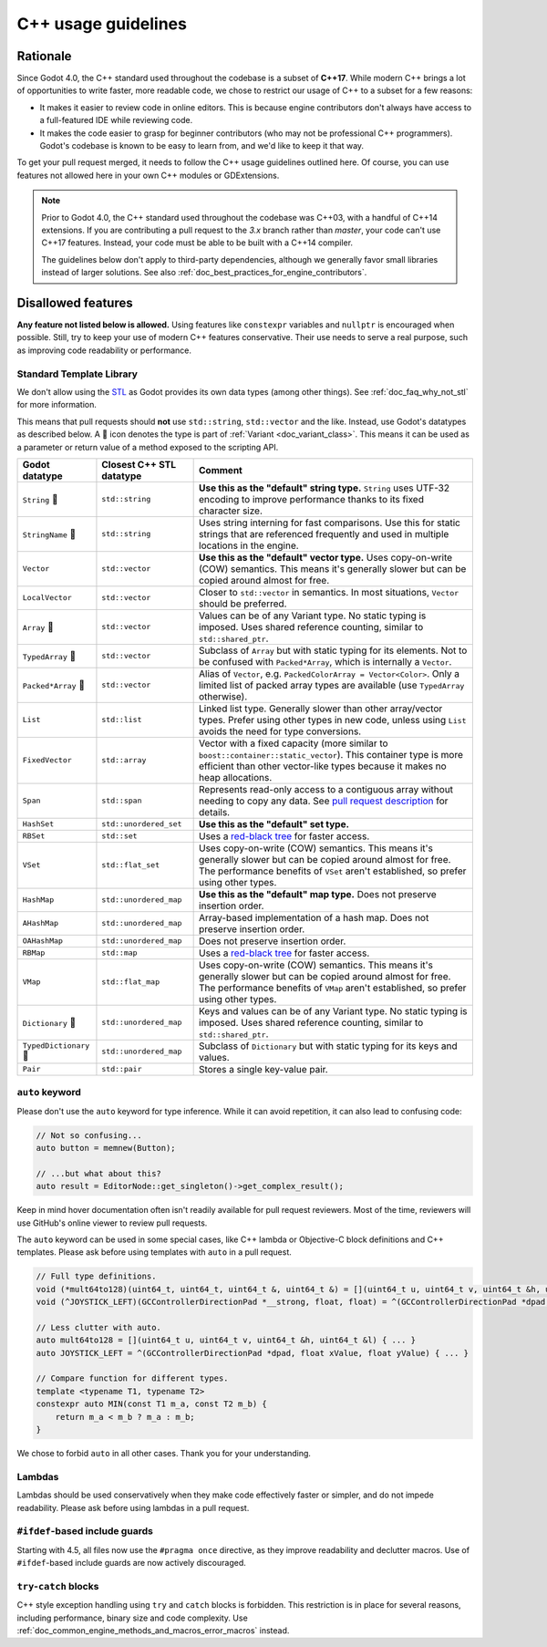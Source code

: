 .. _doc_cpp_usage_guidelines:

C++ usage guidelines
====================

Rationale
---------

Since Godot 4.0, the C++ standard used throughout the codebase is a subset of
**C++17**. While modern C++ brings a lot of opportunities to write faster, more
readable code, we chose to restrict our usage of C++ to a subset for a few
reasons:

- It makes it easier to review code in online editors. This is because engine
  contributors don't always have access to a full-featured IDE while reviewing
  code.
- It makes the code easier to grasp for beginner contributors (who may not be
  professional C++ programmers). Godot's codebase is known to be easy to learn
  from, and we'd like to keep it that way.

To get your pull request merged, it needs to follow the C++ usage guidelines
outlined here. Of course, you can use features not allowed here in your own C++
modules or GDExtensions.

.. note::

    Prior to Godot 4.0, the C++ standard used throughout the codebase was C++03,
    with a handful of C++14 extensions. If you are contributing a pull request
    to the `3.x` branch rather than `master`, your code can't use C++17 features.
    Instead, your code must be able to be built with a C++14 compiler.

    The guidelines below don't apply to third-party dependencies, although we
    generally favor small libraries instead of larger solutions. See also
    :ref:`doc_best_practices_for_engine_contributors`.

.. seealso::

    See :ref:`doc_code_style_guidelines` for formatting guidelines.

Disallowed features
-------------------

**Any feature not listed below is allowed.** Using features like ``constexpr``
variables and ``nullptr`` is encouraged when possible. Still, try to keep your
use of modern C++ features conservative. Their use needs to serve a real
purpose, such as improving code readability or performance.

Standard Template Library
~~~~~~~~~~~~~~~~~~~~~~~~~

We don't allow using the `STL <https://en.wikipedia.org/wiki/Standard_Template_Library>`__
as Godot provides its own data types (among other things).
See :ref:`doc_faq_why_not_stl` for more information.

This means that pull requests should **not** use ``std::string``,
``std::vector`` and the like. Instead, use Godot's datatypes as described below.
A 📜 icon denotes the type is part of :ref:`Variant <doc_variant_class>`. This
means it can be used as a parameter or return value of a method exposed to the
scripting API.

+------------------------+--------------------------+---------------------------------------------------------------------------------------+
| Godot datatype         | Closest C++ STL datatype | Comment                                                                               |
+========================+==========================+=======================================================================================+
| ``String`` 📜          | ``std::string``          | **Use this as the "default" string type.** ``String`` uses UTF-32 encoding            |
|                        |                          | to improve performance thanks to its fixed character size.                            |
+------------------------+--------------------------+---------------------------------------------------------------------------------------+
| ``StringName`` 📜      | ``std::string``          | Uses string interning for fast comparisons. Use this for static strings that are      |
|                        |                          | referenced frequently and used in multiple locations in the engine.                   |
+------------------------+--------------------------+---------------------------------------------------------------------------------------+
| ``Vector``             | ``std::vector``          | **Use this as the "default" vector type.** Uses copy-on-write (COW) semantics.        |
|                        |                          | This means it's generally slower but can be copied around almost for free.            |
+------------------------+--------------------------+---------------------------------------------------------------------------------------+
| ``LocalVector``        | ``std::vector``          | Closer to ``std::vector`` in semantics. In most situations, ``Vector`` should be      |
|                        |                          | preferred.                                                                            |
+------------------------+--------------------------+---------------------------------------------------------------------------------------+
| ``Array`` 📜           | ``std::vector``          | Values can be of any Variant type. No static typing is imposed.                       |
|                        |                          | Uses shared reference counting, similar to ``std::shared_ptr``.                       |
+------------------------+--------------------------+---------------------------------------------------------------------------------------+
| ``TypedArray`` 📜      | ``std::vector``          | Subclass of ``Array`` but with static typing for its elements.                        |
|                        |                          | Not to be confused with ``Packed*Array``, which is internally a ``Vector``.           |
+------------------------+--------------------------+---------------------------------------------------------------------------------------+
| ``Packed*Array`` 📜    | ``std::vector``          | Alias of ``Vector``, e.g. ``PackedColorArray = Vector<Color>``.                       |
|                        |                          | Only a limited list of packed array types are available                               |
|                        |                          | (use ``TypedArray`` otherwise).                                                       |
+------------------------+--------------------------+---------------------------------------------------------------------------------------+
| ``List``               | ``std::list``            | Linked list type. Generally slower than other array/vector types. Prefer using        |
|                        |                          | other types in new code, unless using ``List`` avoids the need for type conversions.  |
+------------------------+--------------------------+---------------------------------------------------------------------------------------+
| ``FixedVector``        | ``std::array``           | Vector with a fixed capacity (more similar to ``boost::container::static_vector``).   |
|                        |                          | This container type is more efficient than other vector-like types because it makes   |
|                        |                          | no heap allocations.                                                                  |
+------------------------+--------------------------+---------------------------------------------------------------------------------------+
| ``Span``               | ``std::span``            | Represents read-only access to a contiguous array without needing to copy any data.   |
|                        |                          | See `pull request description <https://github.com/godotengine/godot/pull/100293>`__   |
|                        |                          | for details.                                                                          |
+------------------------+--------------------------+---------------------------------------------------------------------------------------+
| ``HashSet``            | ``std::unordered_set``   | **Use this as the "default" set type.**                                               |
+------------------------+--------------------------+---------------------------------------------------------------------------------------+
| ``RBSet``              | ``std::set``             | Uses a `red-black tree <https://en.wikipedia.org/wiki/Red-black_tree>`__              |
|                        |                          | for faster access.                                                                    |
+------------------------+--------------------------+---------------------------------------------------------------------------------------+
| ``VSet``               | ``std::flat_set``        | Uses copy-on-write (COW) semantics.                                                   |
|                        |                          | This means it's generally slower but can be copied around almost for free.            |
|                        |                          | The performance benefits of ``VSet`` aren't established, so prefer using other types. |
+------------------------+--------------------------+---------------------------------------------------------------------------------------+
| ``HashMap``            | ``std::unordered_map``   | **Use this as the "default" map type.** Does not preserve insertion order.            |
+------------------------+--------------------------+---------------------------------------------------------------------------------------+
| ``AHashMap``           | ``std::unordered_map``   | Array-based implementation of a hash map. Does not preserve insertion order.          |
+------------------------+--------------------------+---------------------------------------------------------------------------------------+
| ``OAHashMap``          | ``std::unordered_map``   | Does not preserve insertion order.                                                    |
+------------------------+--------------------------+---------------------------------------------------------------------------------------+
| ``RBMap``              | ``std::map``             | Uses a `red-black tree <https://en.wikipedia.org/wiki/Red-black_tree>`__              |
|                        |                          | for faster access.                                                                    |
+------------------------+--------------------------+---------------------------------------------------------------------------------------+
| ``VMap``               | ``std::flat_map``        | Uses copy-on-write (COW) semantics.                                                   |
|                        |                          | This means it's generally slower but can be copied around almost for free.            |
|                        |                          | The performance benefits of ``VMap`` aren't established, so prefer using other types. |
+------------------------+--------------------------+---------------------------------------------------------------------------------------+
| ``Dictionary`` 📜      | ``std::unordered_map``   | Keys and values can be of any Variant type. No static typing is imposed.              |
|                        |                          | Uses shared reference counting, similar to ``std::shared_ptr``.                       |
+------------------------+--------------------------+---------------------------------------------------------------------------------------+
| ``TypedDictionary`` 📜 | ``std::unordered_map``   | Subclass of ``Dictionary`` but with static typing for its keys and values.            |
+------------------------+--------------------------+---------------------------------------------------------------------------------------+
| ``Pair``               | ``std::pair``            | Stores a single key-value pair.                                                       |
+------------------------+--------------------------+---------------------------------------------------------------------------------------+

``auto`` keyword
~~~~~~~~~~~~~~~~

Please don't use the ``auto`` keyword for type inference. While it can avoid
repetition, it can also lead to confusing code:

.. code-block:: cpp

    // Not so confusing...
    auto button = memnew(Button);

    // ...but what about this?
    auto result = EditorNode::get_singleton()->get_complex_result();

Keep in mind hover documentation often isn't readily available for pull request
reviewers. Most of the time, reviewers will use GitHub's online viewer to review
pull requests.

The ``auto`` keyword can be used in some special cases, like C++ lambda or Objective-C block
definitions and C++ templates. Please ask before using templates with ``auto`` in a pull request.

.. code-block:: cpp

    // Full type definitions.
    void (*mult64to128)(uint64_t, uint64_t, uint64_t &, uint64_t &) = [](uint64_t u, uint64_t v, uint64_t &h, uint64_t &l) { ... }
    void (^JOYSTICK_LEFT)(GCControllerDirectionPad *__strong, float, float) = ^(GCControllerDirectionPad *dpad, float xValue, float yValue) { ... }

    // Less clutter with auto.
    auto mult64to128 = [](uint64_t u, uint64_t v, uint64_t &h, uint64_t &l) { ... }
    auto JOYSTICK_LEFT = ^(GCControllerDirectionPad *dpad, float xValue, float yValue) { ... }

    // Compare function for different types.
    template <typename T1, typename T2>
    constexpr auto MIN(const T1 m_a, const T2 m_b) {
        return m_a < m_b ? m_a : m_b;
    }

We chose to forbid ``auto`` in all other cases. Thank you for your understanding.

Lambdas
~~~~~~~

Lambdas should be used conservatively when they make code effectively faster or
simpler, and do not impede readability. Please ask before using lambdas in a
pull request.

``#ifdef``-based include guards
~~~~~~~~~~~~~~~~~~~~~~~~~~~~~~~

Starting with 4.5, all files now use the ``#pragma once`` directive, as they
improve readability and declutter macros. Use of ``#ifdef``-based include
guards are now actively discouraged.

``try``-``catch`` blocks
~~~~~~~~~~~~~~~~~~~~~~~~

C++ style exception handling using ``try`` and ``catch`` blocks is forbidden.
This restriction is in place for several reasons, including performance, binary
size and code complexity.
Use :ref:`doc_common_engine_methods_and_macros_error_macros` instead.


.. seealso::

    See :ref:`doc_code_style_guidelines_header_includes` for guidelines on sorting
    includes in C++ and Objective-C files.
